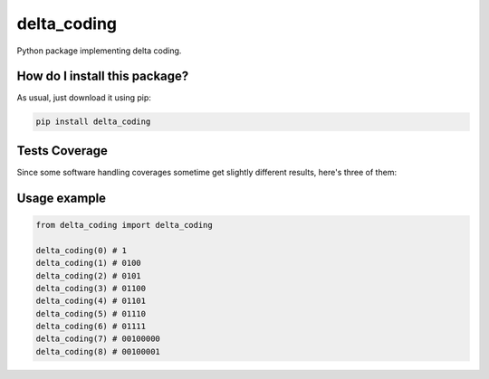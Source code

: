 delta_coding
=========================================================================================
|travis| |sonar_quality| |sonar_maintainability| |codacy| |code_climate_maintainability| |pip| |downloads|

Python package implementing delta coding.

How do I install this package?
----------------------------------------------
As usual, just download it using pip:

.. code:: shell

    pip install delta_coding

Tests Coverage
----------------------------------------------
Since some software handling coverages sometime get slightly different results, here's three of them:

|coveralls| |sonar_coverage| |code_climate_coverage|

Usage example
----------------------------------------------

.. code:: python

    from delta_coding import delta_coding

    delta_coding(0) # 1
    delta_coding(1) # 0100
    delta_coding(2) # 0101
    delta_coding(3) # 01100
    delta_coding(4) # 01101
    delta_coding(5) # 01110
    delta_coding(6) # 01111
    delta_coding(7) # 00100000
    delta_coding(8) # 00100001


.. |travis| image:: https://travis-ci.org/LucaCappelletti94/delta_coding.png
   :target: https://travis-ci.org/LucaCappelletti94/delta_coding
   :alt: Travis CI build

.. |sonar_quality| image:: https://sonarcloud.io/api/project_badges/measure?project=LucaCappelletti94_delta_coding&metric=alert_status
    :target: https://sonarcloud.io/dashboard/index/LucaCappelletti94_delta_coding
    :alt: SonarCloud Quality

.. |sonar_maintainability| image:: https://sonarcloud.io/api/project_badges/measure?project=LucaCappelletti94_delta_coding&metric=sqale_rating
    :target: https://sonarcloud.io/dashboard/index/LucaCappelletti94_delta_coding
    :alt: SonarCloud Maintainability

.. |sonar_coverage| image:: https://sonarcloud.io/api/project_badges/measure?project=LucaCappelletti94_delta_coding&metric=coverage
    :target: https://sonarcloud.io/dashboard/index/LucaCappelletti94_delta_coding
    :alt: SonarCloud Coverage

.. |coveralls| image:: https://coveralls.io/repos/github/LucaCappelletti94/delta_coding/badge.svg?branch=master
    :target: https://coveralls.io/github/LucaCappelletti94/delta_coding?branch=master
    :alt: Coveralls Coverage

.. |pip| image:: https://badge.fury.io/py/delta_coding.svg
    :target: https://badge.fury.io/py/delta_coding
    :alt: Pypi project

.. |downloads| image:: https://pepy.tech/badge/delta_coding
    :target: https://pepy.tech/badge/delta_coding
    :alt: Pypi total project downloads 

.. |codacy|  image:: https://api.codacy.com/project/badge/Grade/37425f25672445d9b247b81c68fc417d
    :target: https://www.codacy.com/manual/LucaCappelletti94/delta_coding?utm_source=github.com&amp;utm_medium=referral&amp;utm_content=LucaCappelletti94/delta_coding&amp;utm_campaign=Badge_Grade
    :alt: Codacy Maintainability

.. |code_climate_maintainability| image:: https://api.codeclimate.com/v1/badges/4559088f946681bbb12e/maintainability
    :target: https://codeclimate.com/github/LucaCappelletti94/delta_coding/maintainability
    :alt: Maintainability

.. |code_climate_coverage| image:: https://api.codeclimate.com/v1/badges/4559088f946681bbb12e/test_coverage
    :target: https://codeclimate.com/github/LucaCappelletti94/delta_coding/test_coverage
    :alt: Code Climate Coverate